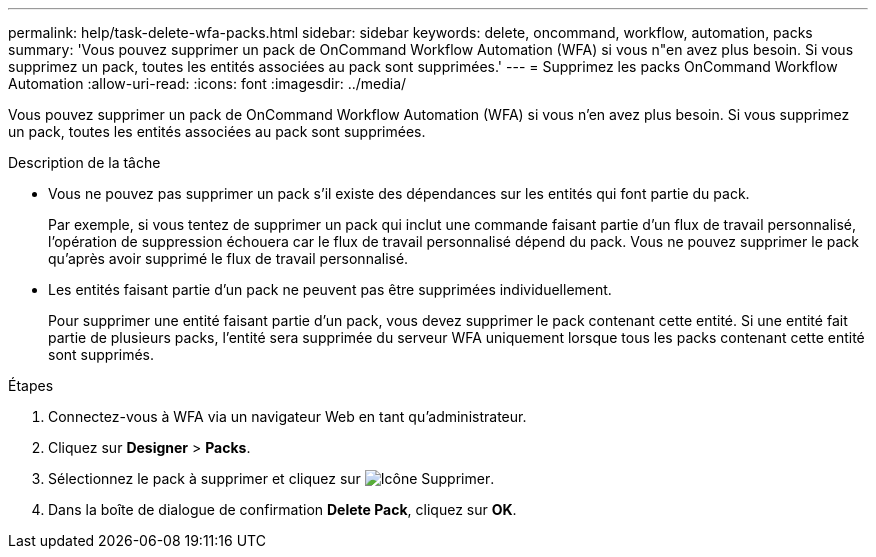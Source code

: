 ---
permalink: help/task-delete-wfa-packs.html 
sidebar: sidebar 
keywords: delete, oncommand, workflow, automation, packs 
summary: 'Vous pouvez supprimer un pack de OnCommand Workflow Automation (WFA) si vous n"en avez plus besoin. Si vous supprimez un pack, toutes les entités associées au pack sont supprimées.' 
---
= Supprimez les packs OnCommand Workflow Automation
:allow-uri-read: 
:icons: font
:imagesdir: ../media/


[role="lead"]
Vous pouvez supprimer un pack de OnCommand Workflow Automation (WFA) si vous n'en avez plus besoin. Si vous supprimez un pack, toutes les entités associées au pack sont supprimées.

.Description de la tâche
* Vous ne pouvez pas supprimer un pack s'il existe des dépendances sur les entités qui font partie du pack.
+
Par exemple, si vous tentez de supprimer un pack qui inclut une commande faisant partie d'un flux de travail personnalisé, l'opération de suppression échouera car le flux de travail personnalisé dépend du pack. Vous ne pouvez supprimer le pack qu'après avoir supprimé le flux de travail personnalisé.

* Les entités faisant partie d'un pack ne peuvent pas être supprimées individuellement.
+
Pour supprimer une entité faisant partie d'un pack, vous devez supprimer le pack contenant cette entité. Si une entité fait partie de plusieurs packs, l'entité sera supprimée du serveur WFA uniquement lorsque tous les packs contenant cette entité sont supprimés.



.Étapes
. Connectez-vous à WFA via un navigateur Web en tant qu'administrateur.
. Cliquez sur *Designer* > *Packs*.
. Sélectionnez le pack à supprimer et cliquez sur image:../media/delete_wfa_icon.gif["Icône Supprimer"].
. Dans la boîte de dialogue de confirmation *Delete Pack*, cliquez sur *OK*.

